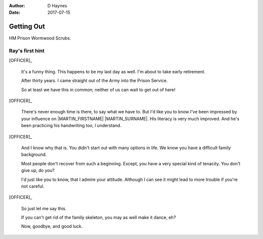 ..  This is a Turberfield dialogue file (reStructuredText).
    Scene ~~
    Shot --

:author: D Haynes
:date: 2017-07-15

.. entity:: OFFICER
   :types: bluemonday78.logic.PrisonOfficer
   :states: bluemonday78.logic.Spot.w12_ducane_prison_release

.. entity:: HERO
   :types: bluemonday78.logic.Player
   :states: bluemonday78.logic.Spot.w12_ducane_prison_release

.. entity:: MARTIN
   :types: bluemonday78.logic.Prisoner

   Mentioned.

.. entity:: NARRATOR
   :types: bluemonday78.logic.Narrator
   :states: bluemonday78.logic.Spot.w12_ducane_prison_release

Getting Out
~~~~~~~~~~~

HM Prison Wormwood Scrubs.

Ray's first hint
----------------


[OFFICER]_

    It's a funny thing. This happens to be my last day as well.
    I'm about to take early retirement.

    After thirty years. I came straight out of the Army into the Prison Service.

    So at least we have this in common; neither of us can wait to get out of here! 

.. Martin and Karen's argument has become very loud.

[OFFICER]_

    There's never enough time is there, to say what we have to. But I'd like
    you to know I've been impressed by your influence on |MARTIN_FIRSTNAME| |MARTIN_SURNAME|.
    His literacy is very much improved. And he's been practicing his handwriting too, I understand.

.. There is cursing and screaming.

[OFFICER]_

    And I know why that is. You didn't start out with many options in life.
    We know you have a difficult family background.

    Most people don't recover from such a beginning. Except, you have a very special
    kind of tenacity. You don't give up, do you?

    I'd just like you to know, that I admire your attitude. Although I can see it might
    lead to more trouble if you're not careful.

.. An alarm bell rings.

[OFFICER]_

    So just let me say this.

    If you can't get rid of the family skeleton, you may as well make it dance, eh?

    Now, goodbye, and good luck.

.. property:: NARRATOR.state bluemonday78.logic.Spot.w12_goldhawk_tavern
.. property:: HERO.state bluemonday78.logic.Spot.w12_latimer_arches
.. property:: OFFICER.state 19780118

.. |HERO| property:: HERO.name.firstname
.. |MARTIN_FIRSTNAME| property:: MARTIN.name.firstname
.. |MARTIN_SURNAME| property:: MARTIN.name.surname

